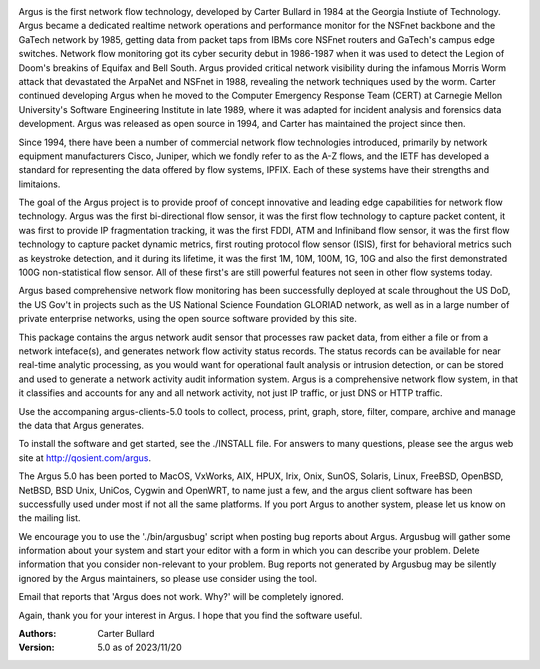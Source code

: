 .. image:: logo/argus_logo_medium-6aac34a9.png
   :alt: Argus

Argus is the first network flow technology, developed by Carter Bullard in 1984 at the Georgia Instiute of Technology. Argus became a dedicated realtime network operations and performance monitor for the NSFnet backbone and the GaTech network by 1985, getting data from packet taps from IBMs core NSFnet routers and GaTech's campus edge switches.  Network flow monitoring got its cyber security debut in 1986-1987 when it was used to detect the Legion of Doom's breakins of Equifax and Bell South. Argus provided critical network visibility during the infamous Morris Worm attack that devastated the ArpaNet and NSFnet in 1988, revealing the network techniques used by the worm.  Carter continued developing Argus when he moved to the Computer Emergency Response Team (CERT) at Carnegie Mellon University's Software Engineering Institute in late 1989, where it was adapted for incident analysis and forensics data development.  Argus was released as open source in 1994, and Carter has maintained the project since then.

Since 1994, there have been a number of commercial network flow technologies introduced, primarily by network equipment manufacturers Cisco, Juniper, which we fondly refer to as the A-Z flows, and the IETF has developed a standard for representing the data offered by flow systems, IPFIX.  Each of these systems have their strengths and limitaions.

The goal of the Argus project is to provide proof of concept innovative and leading edge capabilities for network flow technology. Argus was the first bi-directional flow sensor, it was the first flow technology to capture packet content, it was first to provide IP fragmentation tracking, it was the first FDDI, ATM and Infiniband flow sensor, it was the first flow technology to capture packet dynamic metrics, first routing protocol flow sensor (ISIS), first for behavioral metrics such as keystroke detection, and it during its lifetime, it was the first 1M, 10M, 100M, 1G, 10G and also the first demonstrated 100G non-statistical flow sensor.  All of these first's are still powerful features not seen in other flow systems today.

Argus based comprehensive network flow monitoring has been successfully deployed at scale throughout the US DoD, the US Gov't in projects such as the US National Science Foundation GLORIAD network, as well as in a large number of private enterprise networks, using the open source software provided by this site.

This package contains the argus network audit sensor that processes raw packet data, from either a file or from a network inteface(s), and generates
network flow activity status records.  The status records can be available for near real-time analytic processing, as you would want for operational fault analysis or intrusion detection, or can be stored and used to generate a network activity audit information system.  Argus is a comprehensive network flow system, in that it classifies and accounts for any and all network activity, not just IP traffic, or just DNS or HTTP traffic.

Use the accompaning argus-clients-5.0 tools to collect, process, print, graph, store, filter, compare, archive and manage the data that Argus generates.

To install the software and get started, see the ./INSTALL file.  For answers to many questions, please see the argus web site at http://qosient.com/argus.

The Argus 5.0 has been ported to MacOS, VxWorks, AIX, HPUX, Irix, Onix, SunOS, Solaris, Linux, FreeBSD, OpenBSD, NetBSD, BSD Unix, UniCos, Cygwin and OpenWRT, to name just a few, and the argus client software has been successfully used under most if not all the same platforms.  If you port Argus to another system, please let us know on the mailing list.

We encourage you to  use the './bin/argusbug' script when posting bug reports about Argus. Argusbug will gather some information about your system and start your editor with a form in which you can describe your problem.  Delete information that you consider non-relevant to your problem.  Bug reports not generated by Argusbug may  be silently ignored by the Argus maintainers, so please use consider using the tool.  

Email that reports that 'Argus does not work.  Why?' will be completely ignored.

Again, thank you for your interest in Argus.  I hope that you find the software useful.


:Authors:
    Carter Bullard
 
:Version: 5.0 as of 2023/11/20
